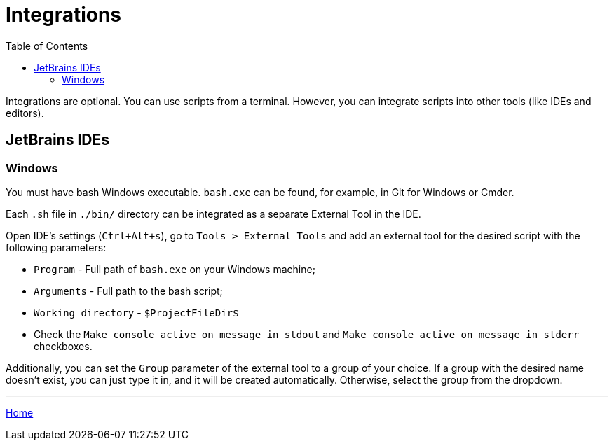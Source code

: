 = Integrations
:toc:
:toclevels: 5

Integrations are optional. You can use scripts from a terminal. However, you can integrate scripts into other tools
(like IDEs and editors).

== JetBrains IDEs

=== Windows

You must have bash Windows executable. `bash.exe` can be found, for example, in Git for Windows or Cmder.

Each `.sh` file in `./bin/` directory can be integrated as a separate External Tool in the IDE.

Open IDE's settings (`Ctrl+Alt+s`), go to `Tools > External Tools` and add an external tool for the desired script
with the following parameters:

* `Program` - Full path of `bash.exe` on your Windows machine;
* `Arguments` - Full path to the bash script;
* `Working directory` - `$ProjectFileDir$`
* Check the `Make console active on message in stdout` and `Make console active on message in stderr` checkboxes.

Additionally, you can set the `Group` parameter of the external tool to a group of your choice. If a group with the
desired name doesn't exist, you can just type it in, and it will be created automatically. Otherwise, select the group
from the dropdown.

'''

link:../README.adoc[Home]